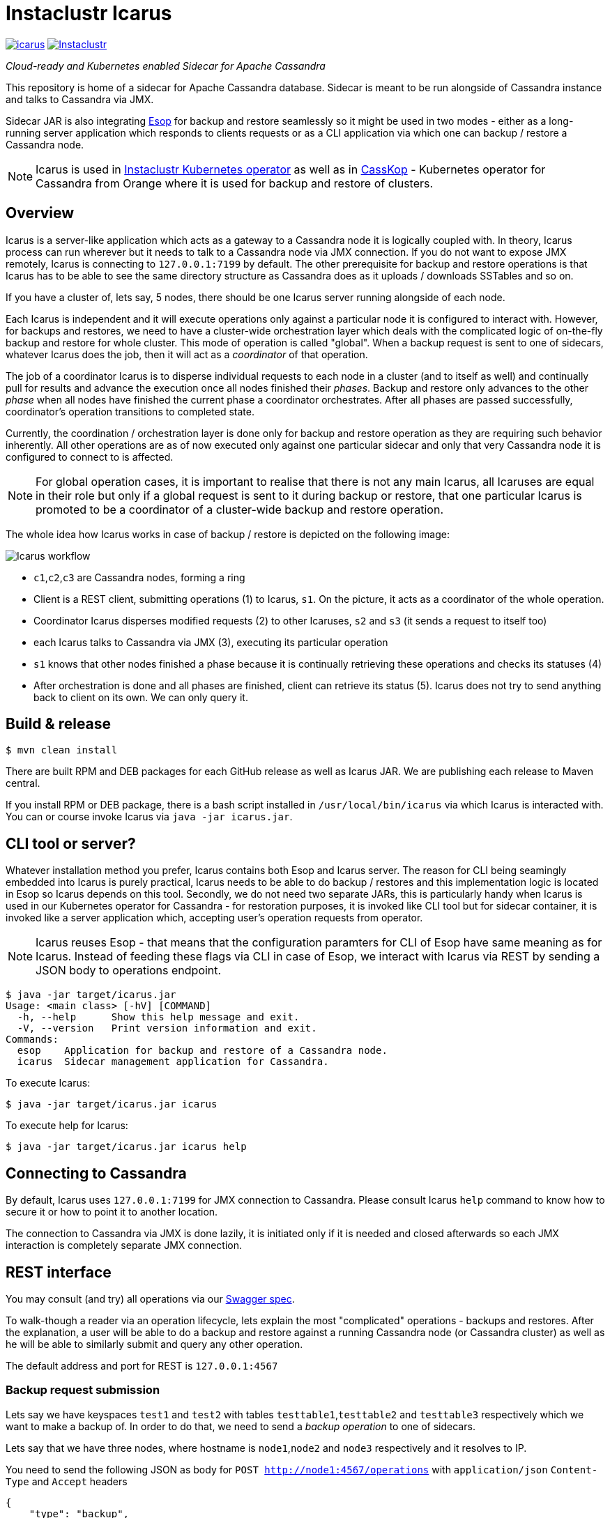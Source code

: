= Instaclustr Icarus

image:https://img.shields.io/maven-central/v/com.instaclustr/icarus.svg?label=Maven%20Central[link=https://search.maven.org/search?q=g:%22com.instaclustr%22%20AND%20a:%22icarus%22]
image:https://circleci.com/gh/instaclustr/instaclustr-icarus.svg?style=svg["Instaclustr",link="https://circleci.com/gh/instaclustr/instaclustr-icarus"]

_Cloud-ready and Kubernetes enabled Sidecar for Apache Cassandra_

This repository is home of a sidecar for Apache Cassandra database.
Sidecar is meant to be run alongside of Cassandra instance
and talks to Cassandra via JMX.

Sidecar JAR is also integrating https://github.com/instaclustr/instaclustr-esop[Esop] for backup and restore seamlessly
so it might be used in two modes - either as a long-running server application which responds to clients requests or as
a CLI application via which one can backup / restore a Cassandra node.

NOTE: Icarus is used in https://github.com/instaclustr/cassandra-operator[Instaclustr Kubernetes operator] as well as in
https://github.com/Orange-OpenSource/casskop[CassKop] - Kubernetes operator for Cassandra from Orange where it is used for backup and restore of clusters.

== Overview

Icarus is a server-like application which acts as a gateway to a Cassandra node it is logically coupled with. In theory,
Icarus process can run wherever but it needs to talk to a Cassandra node via JMX connection. If you do not want to expose
JMX remotely, Icarus is connecting to `127.0.0.1:7199` by default. The other prerequisite for backup and restore operations
is that Icarus has to be able to see the same directory structure as Cassandra does as it uploads / downloads SSTables and so on.

If you have a cluster of, lets say, 5 nodes, there should be one Icarus server running alongside of each node.

Each Icarus is independent and it will execute operations only against a particular node it is configured to interact with.
However, for backups and restores, we need to have a cluster-wide orchestration layer which deals with the complicated
logic of on-the-fly backup and restore for whole cluster. This mode of operation is called "global". When a backup request
is sent to one of sidecars, whatever Icarus does the job, then it will act as a _coordinator_ of that operation.

The job of a coordinator Icarus is to disperse individual requests to each node in a cluster (and to itself as well) and
continually pull for results and advance the execution once all nodes finished their _phases_. Backup and restore only advances to the other _phase_ when all nodes have finished the current phase
a coordinator orchestrates. After all phases are passed successfully, coordinator's operation transitions to completed state.

Currently, the coordination / orchestration layer is done only for backup and restore operation as they are requiring
such behavior inherently. All other operations are as of now executed only against one particular sidecar and only that
very Cassandra node it is configured to connect to is affected.

NOTE: For global operation cases, it is important to realise that there is not any main Icarus, all Icaruses are equal in their role
but only if a global request is sent to it during backup or restore, that one particular Icarus is promoted to be a coordinator
of a cluster-wide backup and restore operation.

The whole idea how Icarus works in case of backup / restore is depicted on the following image:

image::orchestration.svg[Icarus workflow]

* `c1`,`c2`,`c3` are Cassandra nodes, forming a ring
* Client is a REST client, submitting operations (1) to Icarus, `s1`. On the picture, it acts
as a coordinator of the whole operation.
* Coordinator Icarus disperses modified requests (2) to other Icaruses, `s2` and `s3` (it sends a request to itself too)
* each Icarus talks to Cassandra via JMX (3), executing its particular operation
* `s1` knows that other nodes finished a phase because it is continually retrieving these operations and checks its statuses (4)
* After orchestration is done and all phases are finished, client can retrieve its status (5). Icarus does not
try to send anything back to client on its own. We can only query it.

== Build & release

[source,bash]
----
$ mvn clean install
----

There are built RPM and DEB packages for each GitHub release as well as Icarus JAR.
We are publishing each release to Maven central.

If you install RPM or DEB package, there is a bash script installed in `/usr/local/bin/icarus`
via which Icarus is interacted with. You can or course invoke Icarus via `java -jar icarus.jar`.

== CLI tool or server?

Whatever installation method you prefer, Icarus contains both Esop and Icarus server. The reason
for CLI being seamingly embedded into Icarus is purely practical, Icarus needs to be able
to do backup / restores and this implementation logic is located in Esop so Icarus
depends on this tool. Secondly, we do not need two separate JARs, this is particularly handy
when Icarus is used in our Kubernetes operator for Cassandra - for restoration purposes, it is
invoked like CLI tool but for sidecar container, it is invoked like a server application which,
accepting user's operation requests from operator.

NOTE: Icarus reuses Esop - that means that the configuration paramters for CLI of Esop have same meaning as for Icarus.
Instead of feeding these flags via CLI in case of Esop, we interact with Icarus via REST by sending a JSON body to operations endpoint.

[source,bash]
----
$ java -jar target/icarus.jar
Usage: <main class> [-hV] [COMMAND]
  -h, --help      Show this help message and exit.
  -V, --version   Print version information and exit.
Commands:
  esop    Application for backup and restore of a Cassandra node.
  icarus  Sidecar management application for Cassandra.
----

To execute Icarus:

[source,bash]
----
$ java -jar target/icarus.jar icarus
----

To execute help for Icarus:

[source,bash]
----
$ java -jar target/icarus.jar icarus help
----

== Connecting to Cassandra

By default, Icarus uses `127.0.0.1:7199` for JMX connection to Cassandra. Please consult
Icarus `help` command to know how to secure it or how to point it to another location.

The connection to Cassandra via JMX is done lazily, it is initiated only if it is needed and
closed afterwards so each JMX interaction is completely separate JMX connection.

== REST interface

You may consult (and try) all operations via our https://instaclustr.github.io/instaclustr-icarus-go-client/[Swagger spec].

To walk-though a reader via an operation lifecycle, lets explain the most "complicated" operations - backups and restores.
After the explanation, a user will be able to do a backup and restore against a running Cassandra node (or Cassandra cluster)
as well as he will be able to similarly submit and query any other operation.

The default address and port for REST is `127.0.0.1:4567`

=== Backup request submission

Lets say we have keyspaces `test1` and `test2` with tables `testtable1`,`testtable2` and `testtable3` respectively
which we want to make a backup of. In order to do that, we need to send a _backup operation_ to one of sidecars.

Lets say that we have three nodes, where hostname is `node1`,`node2` and `node3` respectively and it resolves to IP.

You need to send the following JSON as body for `POST http://node1:4567/operations` with `application/json` `Content-Type` and `Accept` headers

[source,json]
----
{
    "type": "backup",
    "storageLocation": "s3://my-s3-bucket",
    "snapshotTag": "icarus-snapshot",
    "entities": "system_schema,test1,test2",
    "globalRequest": true
}
----

Firstly, we said that this operation is of type `backup` - each operation has to have this field with its own type.

Next, we specify our bucket to backup the cluster to via `storageLocation`, we do not expose credentials in this request.
For example, the interaction with S3 has to be backed by some credentials.
Please refer to Esop documentation to know how the credentials resolution for each supported cloud environment works.

Thirdly, we specify `snapshotTag` under which this backup will be taken and which we need to refer to upon restoration.

Additionally, we specify `entities`, that tells what keyspaces to actually backup. Icarus does not backup nothing you
do not specify so if you want to backup `system_schema` where table definitions are, you have to do that yourself.
If you want to backup just one table (or only tables), you need to use `ks1.t1,ks2.t2` format.

Last but not least, we say that this request is _global_ by setting `globalRequest: true`. Once this request
is sent to `node1` Icarus, that instance will act as a coordinator of the cluster-wide backup. If we did not specify it,
there would be a backup of just that `node1` done.

After submission of this operation, we may check what operations there are by calling `GET http://node1:4567/operations`
(again JSON `Accept`).

----
[
    {
        "type": "backup",
        "id": "ce3014a7-6d5c-4bbd-a680-586f9be27435",
        "creationTime": "2020-11-09T11:49:26.178Z",
        "state": "COMPLETED",
        "errors": [],
        "progress": 1.0,
        "startTime": "2020-11-09T11:49:26.224Z",
        "storageLocation": "s3://my-s3-bucket/test-cluster/dc1/bf96d50b-bb7b-4493-9a2b-048f0fd354da",
        "concurrentConnections": 10,
        "metadataDirective": "COPY",
        "cassandraDirectory": "/var/lib/cassandra",
        "entities": "system_schema,test1,test2",
        "snapshotTag": "icarus-snapshot-6f5e9841-4f97-3198-9398-161b445b3954-1604922565811",
        "k8sNamespace": "default",
        "k8sSecretName": "cloud-backup-secrets",
        "globalRequest": false,
        "timeout": 5,
        "insecure": false,
        "createMissingBucket": false,
        "skipBucketVerification": false,
        "schemaVersion": "6f5e9841-4f97-3198-9398-161b445b3954",
        "uploadClusterTopology": false,
        "completionTime": "2020-11-09T11:49:54.628Z"
    },
    {
        "type": "backup",
        "id": "d668d300-b28c-414d-a08e-4e41f6f0cdfc",
        "creationTime": "2020-11-09T11:49:16.485Z",
        "state": "COMPLETED",
        "errors": [],
        "progress": 1.0,
        "startTime": "2020-11-09T11:49:16.491Z",
        "storageLocation": "s3://my-s3-bucket",
        "concurrentConnections": 10,
        "metadataDirective": "COPY",
        "cassandraDirectory": "/var/lib/cassandra",
        "entities": "system_schema,test1,test2",
        "snapshotTag": "icarus-snapshot-6f5e9841-4f97-3198-9398-161b445b3954-1604922565811",
        "k8sNamespace": "default",
        "k8sSecretName": "cloud-backup-secrets",
        "globalRequest": true,
        "timeout": 5,
        "insecure": false,
        "createMissingBucket": false,
        "skipBucketVerification": false,
        "schemaVersion": "6f5e9841-4f97-3198-9398-161b445b3954",
        "uploadClusterTopology": false,
        "completionTime": "2020-11-09T11:50:02.292Z"
    }
]
----

We see that our Icarus running on node `node1` (Cassandra runs there too, having same IP / hostname) is running two
backup operations. There are also other fields returned which can reader consult by reading our Swagger spec.
The first fields returned are same for every operation (`type`, `id`, `creationTime`, `state`, `errors`, `progress`, `startTime`).

The last operation is the global one (`globalRequest:true`). Internally, Icarus detected what the cluster topology is and
it executed other, individual, backup request, to each node in a cluster. This fact is reflected in having two backup operations.
If you check closely, you see that `globalOperation` for the first operation is set to `false` and `storageLocation` is updated with
name of a cluster, datacenter and node id.

The similar response to the first operation would be found for the other two nodes too - `node2` and `node3`, (with specific
fields updated to reflect each node).

Once an operation is finished or changes its state, we might see it from `state` field. Here, we see that such operation is `COMPLETED`.
An operation bumps over these states:

* submitted - operation is submitted to be executed but it is not actively run
* running - operation is executing its logic
* completed - operation finished successfully
* failed - operation finished with an error.

Progress of an operation might be checked via `progress` field - it varies from `0.0` to `1.0`. If job has completed on
80%, the progress would be `0.8`. It is up to each operation to update its progress.

If an operation fails, whatever exceptions are thrown, they are captured in `errors` field. `errors` is an array,
there might be 5 nodes and each might fail in its own way so for each failure, there would be a separate entry in `errors` array
having different hostname - distinguishing the source of that error from each other.

`snapshotTag` is updated as well - there is automatically appended host id as well as timestamp - timestampe is equal
for each node.

=== Restore request submission

After a cluster is backed up, we may want to restore it. The restoration logic is similar to backup one when it comes to
a coordination / orchestration. If you want to restore a keyspace on a running Cassandra cluster, you just send one JSON
to whatever node with this payload:

[source,json]
----
{
	"type": "restore",
	"storageLocation": "s3://my-s3-bucket/test-cluster/dc1/abcd",
	"snapshotTag": "icarus-snapshot",
	"entities": "test1",
	"globalRequest": "true",
	"restorationStrategyType": "HARDLINKS",
	"restorationPhase": "download",
	"import": {
		"type": "import",
		"sourceDir": "/var/lib/cassandra/downloadedsstables"
	}
}
----

Again, `globalRequest` is `true`, `storageLocation` will be updated on node id, `test-cluster` and `dc1` needs to be there.
Other fields are self-explanatory, you might consult Swagger spec to know more about them.

You may similarly `GET` operations to see there are multiple, individual, operations for each respective restoration _phase_.

There are these restoration phases, this phases are passed _per node_, and each phase is initiated from coordinator only
in case all nodes have passed that particular phase successfully.

* `DOWNLOAD` - download SSTables from remote location locally
* `IMPORT` - hardlinking (for Cassandra 3/4) or importing (for Cassandra 4 only) of SSTables from local destination of the respective node
* `CLEANUP` - optionally (by default turned on) delete downloaded SSTables

SSTables are truncated only after `DOWNLOAD` phase is over for all nodes.

`import` field specifies where downloaded SSTables will be located before they will be hardlinked or imported.

Each global restoration procedure has to start with `restorationPhase: download`. All other phases are handled automatically.
This is the advantage of Icarus. In case of Esop, one would have to execute each phase individually. In Icarus case, a coordinator
will take care of that transparently so in order to do a cluster-wide backup and restore on a running cluster, one just needs to
ever send one JSON to whatever node and say it is a global request.

NOTE: During the backup and restore operations, your whole cluster was functioning without any disruption.
It is even possible to backup and restore while your cluster is running, there is no downtime for both operations. Please
consult https://github.com/instaclustr/instaclustr-esop[Esop] readme to know more about the nature of backups and restore
and their configuration.

== Anatomy of an Operation

The interaction with Icarus via REST is conceptually driven around _operations_.

An operation has these features:

* it is created by calling `POST` on `/operations`
* upon submit, it returns UUID which uniquely identifies it
* such operation may be checked for its _status_ and _progress_ via returned UUID on `GET /operations/{uuid}` endpoint.
* operation runs asychronously
* in general, there might run multiple operations in parallel
* you may query an operation via its UUID even after such operation has finished, regardless of sucess or error
* finished operations from `GET /operations` endpoint expire, by default after one hour

=== What operations and endpoints are available?

You may consult (and try) all operations via our https://instaclustr.github.io/instaclustr-icarus-go-client/[Swagger spec].

=== How to create my own operation?

To implement an operation against a Cassandra node, you need to do, in general, the following steps, we
will guide a reader through _cleanup_ operation which is very easy to grasp. In this simple example,
an operation consists of three classes:

* `CleanupOperation` - the implementation of cleanup against Cassandra

[source,java]
----
// each operation has to extend Operation class
// each operation has its operation request
public class CleanupOperation extends Operation<CleanupOperationRequest> {

    private final CassandraJMXService cassandraJMXService;

    // Injection of necessary resources / instances
    // for the interaction with Cassandra, you will very likely need JMX connection
    // CassandraJMX service encapsulates this logic.
    // request instance is injected there according to body in HTTP POST request upon
    // operation submission
    @Inject
    public CleanupOperation(final CassandraJMXService cassandraJMXService,
                            @Assisted final CleanupOperationRequest request) {
        super(request);
        this.cassandraJMXService = cassandraJMXService;
    }

    // for brevity, constructor for JSON deserialisation is not shown here
    // please consult the source code to know more

    @Override
    protected void run0() throws Exception {
        // implement your operation, you have access to request from this method
        cassandraJMXService.doWithStorageServiceMBean(
                new FunctionWithEx<StorageServiceMBean, Integer>() {
                    @Override
                    public Integer apply(StorageServiceMBean ssMbean) throws Exception {
                        return ssMbean.forceKeyspaceCleanup(/* necessary arguments */);
                    }
                });
    }
}
----

* `CleanupOperationRequest` - this class represents your operation request sent to `POST /operations`, feel free to
model your operation request as you please but `type` field has to be there. Each operation request
is validated via Hibernate Validator so you may use `javax.validation` annotations on
fields.

[source,java]
----
public class CleanupOperationRequest extends OperationRequest {

    @NotEmpty
    public final String keyspace;

    public final Set<String> tables;

    @Min(0)
    public final int jobs;

    @JsonCreator
    public CleanupOperationRequest(
            @JsonProperty("type") String type,
            @JsonProperty("keyspace") String keyspace,
            @JsonProperty("tables") Set<String> tables,
            @JsonProperty("jobs") int jobs) {
        this.jobs = jobs;
        this.keyspace = keyspace;
        this.tables = tables;
        this.type = type;
    }
----

* Finally, we need a Guice module which is installed upon Icarus start:

[source,java]
----
public class CleanupsModule extends AbstractModule {

    @Override
    protected void configure() {
        installOperationBindings(binder(),
                                 "cleanup",
                                 CleanupOperationRequest.class,
                                 CleanupOperation.class);
    }
}
----

Notice here few things:

* this class extends Guice's `AbstractModule`
* `installOperationBindings` static method is from `com.instaclustr.operations.OperationBindings`
* `cleanup` is _operation type_. You have to specify `type` field in your JSON request. Each operation
is uniquely known and refered to through this type.
* Each operation has its implementation and its request - specified as other arguments to installation method.

After we have our operation module, we need to _install it_. This is happening
via `com.instaclustr.icarus.Icarus#operationModules` method.

== Tests

There are _cloud tests_ which are primarily focusing on backup and restore against a cloud destination - being it
GCP, Azure or S3. Clouds tests are disabled by default. You have to enable them like this:

[source,bash]
----
 mvn clean install -PcloudTests \
  -Dawsaccesskeyid=_enter__ \
  -Dawssecretaccesskey=_enter_ \
  -Dgoogle.application.credentials=/path/to/gcp.json \
  -Dazurestorageaccount=_enter_ \
  -Dazurestoragekey=_enter_
----

== Usage

Please see https://www.instaclustr.com/support/documentation/announcements/instaclustr-open-source-project-status/ for Instaclustr support status of this project
